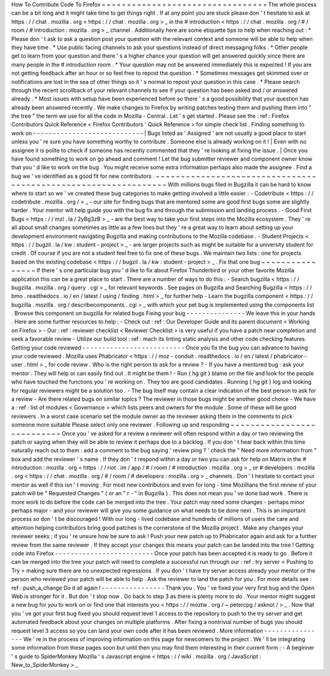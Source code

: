 How
To
Contribute
Code
To
Firefox
=
=
=
=
=
=
=
=
=
=
=
=
=
=
=
=
=
=
=
=
=
=
=
=
=
=
=
=
=
=
=
=
=
The
whole
process
can
be
a
bit
long
and
it
might
take
time
to
get
things
right
.
If
at
any
point
you
are
stuck
please
don
'
t
hesitate
to
ask
at
https
:
/
/
chat
.
mozilla
.
org
<
https
:
/
/
chat
.
mozilla
.
org
>
_
in
the
#
introduction
<
https
:
/
/
chat
.
mozilla
.
org
/
#
/
room
/
#
introduction
:
mozilla
.
org
>
_
channel
.
Additionally
here
are
some
etiquette
tips
to
help
when
reaching
out
:
*
Please
don
'
t
ask
to
ask
a
question
post
your
question
with
the
relevant
context
and
someone
will
be
able
to
help
when
they
have
time
.
*
Use
public
facing
channels
to
ask
your
questions
instead
of
direct
messaging
folks
.
*
Other
people
get
to
learn
from
your
question
and
there
'
s
a
higher
chance
your
question
will
get
answered
quickly
since
there
are
many
people
in
the
#
introduction
room
.
*
Your
question
may
not
be
answered
immediately
this
is
expected
!
If
you
are
not
getting
feedback
after
an
hour
or
so
feel
free
to
repost
the
question
.
*
Sometimes
messages
get
skimmed
over
or
notifications
are
lost
in
the
sea
of
other
things
so
it
'
s
normal
to
repost
your
question
in
this
case
.
*
Please
search
through
the
recent
scrollback
of
your
relevant
channels
to
see
if
your
question
has
been
asked
and
/
or
answered
already
.
*
Most
issues
with
setup
have
been
experienced
before
so
there
'
s
a
good
possibility
that
your
question
has
already
been
answered
recently
.
We
make
changes
to
Firefox
by
writing
patches
testing
them
and
pushing
them
into
"
the
tree
"
the
term
we
use
for
all
the
code
in
Mozilla
-
Central
.
Let
'
s
get
started
.
Please
see
the
:
ref
:
Firefox
Contributors
Quick
Reference
<
Firefox
Contributors
'
Quick
Reference
>
for
simple
check
list
.
Finding
something
to
work
on
-
-
-
-
-
-
-
-
-
-
-
-
-
-
-
-
-
-
-
-
-
-
-
-
-
-
-
-
|
Bugs
listed
as
'
Assigned
'
are
not
usually
a
good
place
to
start
unless
you
'
re
sure
you
have
something
worthy
to
contribute
.
Someone
else
is
already
working
on
it
!
|
Even
with
no
assignee
it
is
polite
to
check
if
someone
has
recently
commented
that
they
'
re
looking
at
fixing
the
issue
.
|
Once
you
have
found
something
to
work
on
go
ahead
and
comment
!
Let
the
bug
submitter
reviewer
and
component
owner
know
that
you
'
d
like
to
work
on
the
bug
.
You
might
receive
some
extra
information
perhaps
also
made
the
assignee
.
Find
a
bug
we
'
ve
identified
as
a
good
fit
for
new
contributors
.
~
~
~
~
~
~
~
~
~
~
~
~
~
~
~
~
~
~
~
~
~
~
~
~
~
~
~
~
~
~
~
~
~
~
~
~
~
~
~
~
~
~
~
~
~
~
~
~
~
~
~
~
~
~
~
~
~
~
~
~
~
~
~
With
millions
bugs
filed
in
Bugzilla
it
can
be
hard
to
know
where
to
start
so
we
'
ve
created
these
bug
categories
to
make
getting
involved
a
little
easier
:
-
Codetribute
<
https
:
/
/
codetribute
.
mozilla
.
org
/
>
_
-
our
site
for
finding
bugs
that
are
mentored
some
are
good
first
bugs
some
are
slightly
harder
.
Your
mentor
will
help
guide
you
with
the
bug
fix
and
through
the
submission
and
landing
process
.
-
Good
First
Bugs
<
https
:
/
/
mzl
.
la
/
2yBg3zB
>
_
-
are
the
best
way
to
take
your
first
steps
into
the
Mozilla
ecosystem
.
They
'
re
all
about
small
changes
sometimes
as
little
as
a
few
lines
but
they
'
re
a
great
way
to
learn
about
setting
up
your
development
environment
navigating
Bugzilla
and
making
contributions
to
the
Mozilla
codebase
.
-
Student
Projects
<
https
:
/
/
bugzil
.
la
/
kw
:
student
-
project
>
_
-
are
larger
projects
such
as
might
be
suitable
for
a
university
student
for
credit
.
Of
course
if
you
are
not
a
student
feel
free
to
fix
one
of
these
bugs
.
We
maintain
two
lists
:
one
for
projects
based
on
the
existing
codebase
<
https
:
/
/
bugzil
.
la
/
kw
:
student
-
project
>
_
.
Fix
that
one
bug
~
~
~
~
~
~
~
~
~
~
~
~
~
~
~
~
If
there
'
s
one
particular
bug
you
'
d
like
to
fix
about
Firefox
Thunderbird
or
your
other
favorite
Mozilla
application
this
can
be
a
great
place
to
start
.
There
are
a
number
of
ways
to
do
this
:
-
Search
bugzilla
<
https
:
/
/
bugzilla
.
mozilla
.
org
/
query
.
cgi
>
_
for
relevant
keywords
.
See
pages
on
Bugzilla
and
Searching
Bugzilla
<
https
:
/
/
bmo
.
readthedocs
.
io
/
en
/
latest
/
using
/
finding
.
html
>
_
for
further
help
-
Learn
the
bugzilla
component
<
https
:
/
/
bugzilla
.
mozilla
.
org
/
describecomponents
.
cgi
>
_
with
which
your
pet
bug
is
implemented
using
the
components
list
.
Browse
this
component
on
bugzilla
for
related
bugs
Fixing
your
bug
-
-
-
-
-
-
-
-
-
-
-
-
-
-
-
We
leave
this
in
your
hands
.
Here
are
some
further
resources
to
help
:
-
Check
out
:
ref
:
Our
Developer
Guide
and
its
parent
document
<
Working
on
Firefox
>
-
Our
:
ref
:
reviewer
checklist
<
Reviewer
Checklist
>
is
very
useful
if
you
have
a
patch
near
completion
and
seek
a
favorable
review
-
Utilize
our
build
tool
:
ref
:
mach
its
linting
static
analysis
and
other
code
checking
features
Getting
your
code
reviewed
-
-
-
-
-
-
-
-
-
-
-
-
-
-
-
-
-
-
-
-
-
-
-
-
-
-
Once
you
fix
the
bug
you
can
advance
to
having
your
code
reviewed
.
Mozilla
uses
Phabricator
<
https
:
/
/
moz
-
conduit
.
readthedocs
.
io
/
en
/
latest
/
phabricator
-
user
.
html
>
_
for
code
review
.
Who
is
the
right
person
to
ask
for
a
review
?
-
If
you
have
a
mentored
bug
:
ask
your
mentor
.
They
will
help
or
can
easily
find
out
.
It
might
be
them
!
-
Run
{
hg
git
}
blame
on
the
file
and
look
for
the
people
who
have
touched
the
functions
you
'
re
working
on
.
They
too
are
good
candidates
.
Running
{
hg
git
}
log
and
looking
for
regular
reviewers
might
be
a
solution
too
.
-
The
bug
itself
may
contain
a
clear
indication
of
the
best
person
to
ask
for
a
review
-
Are
there
related
bugs
on
similar
topics
?
The
reviewer
in
those
bugs
might
be
another
good
choice
-
We
have
a
:
ref
:
list
of
modules
<
Governance
>
which
lists
peers
and
owners
for
the
module
.
Some
of
these
will
be
good
reviewers
.
In
a
worst
case
scenario
set
the
module
owner
as
the
reviewer
asking
them
in
the
comments
to
pick
someone
more
suitable
Please
select
only
one
reviewer
.
Following
up
and
responding
~
~
~
~
~
~
~
~
~
~
~
~
~
~
~
~
~
~
~
~
~
~
~
~
~
~
~
Once
you
'
ve
asked
for
a
review
a
reviewer
will
often
respond
within
a
day
or
two
reviewing
the
patch
or
saying
when
they
will
be
able
to
review
it
perhaps
due
to
a
backlog
.
If
you
don
'
t
hear
back
within
this
time
naturally
reach
out
to
them
:
add
a
comment
to
the
bug
saying
'
review
ping
?
'
check
the
"
Need
more
information
from
"
box
and
add
the
reviewer
'
s
name
.
If
they
don
'
t
respond
within
a
day
or
two
you
can
ask
for
help
on
Matrix
in
the
#
introduction
:
mozilla
.
org
<
https
:
/
/
riot
.
im
/
app
/
#
/
room
/
#
introduction
:
mozilla
.
org
>
_
or
#
developers
:
mozilla
.
org
<
https
:
/
/
chat
.
mozilla
.
org
/
#
/
room
/
#
developers
:
mozilla
.
org
>
_
channels
.
Don
'
t
hesitate
to
contact
your
mentor
as
well
if
this
isn
'
t
moving
.
For
most
new
contributors
and
even
for
long
-
time
Mozillians
the
first
review
of
your
patch
will
be
"
Requested
Changes
"
(
or
an
"
r
-
"
in
Bugzilla
)
.
This
does
not
mean
you
'
ve
done
bad
work
.
There
is
more
work
to
do
before
the
code
can
be
merged
into
the
tree
.
Your
patch
may
need
some
changes
-
perhaps
minor
perhaps
major
-
and
your
reviewer
will
give
you
some
guidance
on
what
needs
to
be
done
next
.
This
is
an
important
process
so
don
'
t
be
discouraged
!
With
our
long
-
lived
codebase
and
hundreds
of
millions
of
users
the
care
and
attention
helping
contributors
bring
good
patches
is
the
cornerstone
of
the
Mozilla
project
.
Make
any
changes
your
reviewer
seeks
;
if
you
'
re
unsure
how
be
sure
to
ask
!
Push
your
new
patch
up
to
Phabricator
again
and
ask
for
a
further
review
from
the
same
reviewer
.
If
they
accept
your
changes
this
means
your
patch
can
be
landed
into
the
tree
!
Getting
code
into
Firefox
-
-
-
-
-
-
-
-
-
-
-
-
-
-
-
-
-
-
-
-
-
-
-
-
-
Once
your
patch
has
been
accepted
it
is
ready
to
go
.
Before
it
can
be
merged
into
the
tree
your
patch
will
need
to
complete
a
successful
run
through
our
:
ref
:
try
server
<
Pushing
to
Try
>
making
sure
there
are
no
unexpected
regressions
.
If
you
don
'
t
have
try
server
access
already
your
mentor
or
the
person
who
reviewed
your
patch
will
be
able
to
help
.
Ask
the
reviewer
to
land
the
patch
for
you
.
For
more
details
see
:
ref
:
push_a_change
Do
it
all
again
!
-
-
-
-
-
-
-
-
-
-
-
-
-
-
-
-
Thank
you
.
You
'
ve
fixed
your
very
first
bug
and
the
Open
Web
is
stronger
for
it
.
But
don
'
t
stop
now
.
Go
back
to
step
3
as
there
is
plenty
more
to
do
.
Your
mentor
might
suggest
a
new
bug
for
you
to
work
on
or
find
one
that
interests
you
<
https
:
/
/
moztw
.
org
/
~
petercpg
/
asknot
/
>
_
.
Now
that
you
'
ve
got
your
first
bug
fixed
you
should
request
level
1
access
to
the
repository
to
push
to
the
try
server
and
get
automated
feedback
about
your
changes
on
multiple
platforms
.
After
fixing
a
nontrivial
number
of
bugs
you
should
request
level
3
access
so
you
can
land
your
own
code
after
it
has
been
reviewed
.
More
information
-
-
-
-
-
-
-
-
-
-
-
-
-
-
-
-
We
'
re
in
the
process
of
improving
information
on
this
page
for
newcomers
to
the
project
.
We
'
ll
be
integrating
some
information
from
these
pages
soon
but
until
then
you
may
find
them
interesting
in
their
current
form
:
-
A
beginner
'
s
guide
to
SpiderMonkey
Mozilla
'
s
Javascript
engine
<
https
:
/
/
wiki
.
mozilla
.
org
/
JavaScript
:
New_to_SpiderMonkey
>
_
